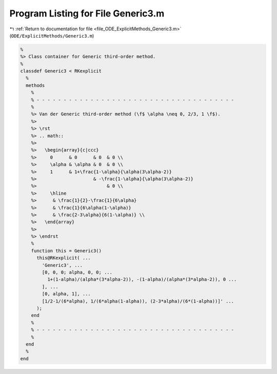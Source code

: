 
.. _program_listing_file_ODE_ExplicitMethods_Generic3.m:

Program Listing for File Generic3.m
===================================

|exhale_lsh| :ref:`Return to documentation for file <file_ODE_ExplicitMethods_Generic3.m>` (``ODE/ExplicitMethods/Generic3.m``)

.. |exhale_lsh| unicode:: U+021B0 .. UPWARDS ARROW WITH TIP LEFTWARDS

.. code-block:: MATLAB

   %
   %> Class container for Generic third-order method.
   %
   classdef Generic3 < RKexplicit
     %
     methods
       %
       % - - - - - - - - - - - - - - - - - - - - - - - - - - - - - - - - - - - - -
       %
       %> Van der Generic third-order method (\f$ \alpha \neq 0, 2/3, 1 \f$).
       %>
       %> \rst
       %> .. math::
       %>
       %>   \begin{array}{c|ccc}
       %>     0      & 0      & 0  & 0 \\
       %>     \alpha & \alpha & 0  & 0 \\
       %>     1      & 1+\frac{1-\alpha}{\alpha(3\alpha-2)}
       %>                     & -\frac{1-\alpha}{\alpha(3\alpha-2)}
       %>                          & 0 \\
       %>     \hline
       %>      & \frac{1}{2}-\frac{1}{6\alpha}
       %>      & \frac{1}{6\alpha(1-\alpha)}
       %>      & \frac{2-3\alpha}{6(1-\alpha)} \\
       %>   \end{array}
       %>
       %> \endrst
       %
       function this = Generic3()
         this@RKexplicit( ...
           'Generic3', ...
           [0, 0, 0; alpha, 0, 0; ...
             1+(1-alpha)/(alpha*(3*alpha-2)), -(1-alpha)/(alpha*(3*alpha-2)), 0 ...
           ], ...
           [0, alpha, 1], ...
           [1/2-1/(6*alpha), 1/(6*alpha(1-alpha)), (2-3*alpha)/(6*(1-alpha))]' ...
         );
       end
       %
       % - - - - - - - - - - - - - - - - - - - - - - - - - - - - - - - - - - - - -
       %
     end
     %
   end
